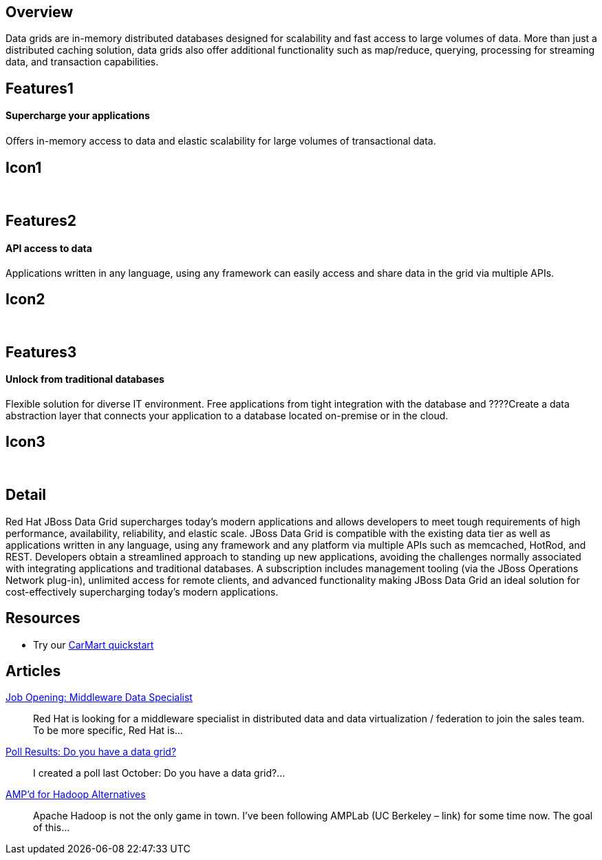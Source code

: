 :awestruct-layout: product-overview

== Overview

Data grids are in-memory distributed databases designed for scalability and fast access to large volumes of data.  More than just a distributed caching solution, data grids also offer additional functionality such as map/reduce, querying, processing for streaming data, and transaction capabilities.


== Features1
Supercharge your applications
^^^^^^^^^^^^^^^^^^^^^^^^^^^^^

Oﬀers in-memory access to data and elastic scalability for large volumes of transactional data.

== Icon1
[.fa .fa-tasks .fa-5x .fa-fw]#&nbsp;#


== Features2
API access to data
^^^^^^^^^^^^^^^^^^
Applications written in any language, using any framework can easily access and share data in the grid via multiple APIs.

== Icon2
[.fa .fa-puzzle-piece .fa-5x .fa-fw]#&nbsp;#


== Features3
Unlock from traditional databases
^^^^^^^^^^^^^^^^^^^^^^^^^^^^^^^^^
Flexible solution for diverse IT environment. Free applications from tight integration with the database and ????Create a data abstraction layer that connects your application to a database located on-premise or in the cloud.

== Icon3
[.fa .fa-cloud .fa-5x .fa-fw]#&nbsp;#


== Detail
Red Hat JBoss Data Grid supercharges today's modern applications and allows developers to meet tough requirements of high performance, availability, reliability, and elastic scale. JBoss Data Grid is compatible with the existing data tier as well as applications written in any language, using any framework and any platform via multiple APIs such as memcached, HotRod, and REST. Developers obtain a streamlined approach to standing up new applications, avoiding the challenges normally associated with integrating applications and traditional databases. A subscription includes management tooling (via the JBoss Operations Network plug-in), unlimited access for remote clients, and advanced functionality making JBoss Data Grid an ideal solution for cost-effectively supercharging today's modern applications.




== Resources

- Try our http://www.jboss.org/jdf/quickstarts/jboss-as-quickstart/jdg-quickstarts/carmart/[CarMart quickstart]


== Articles

http://howtojboss.com/2013/09/25/job-opening-middleware-data-specialist/[Job Opening: Middleware Data Specialist]::
  Red Hat is looking for a middleware specialist in distributed data and data virtualization / federation to join the sales team. To be more specific, Red Hat is...

http://howtojboss.com/2013/09/10/poll-results-do-you-have-a-data-grid/[Poll Results: Do you have a data grid?]::
  I created a poll last October: Do you have a data grid?...

http://howtojboss.com/2013/09/04/ampd-for-hadoop-alternatives/[AMP’d for Hadoop Alternatives]::
  Apache Hadoop is not the only game in town. I’ve been following AMPLab (UC Berkeley – link) for some time now. The goal of this...